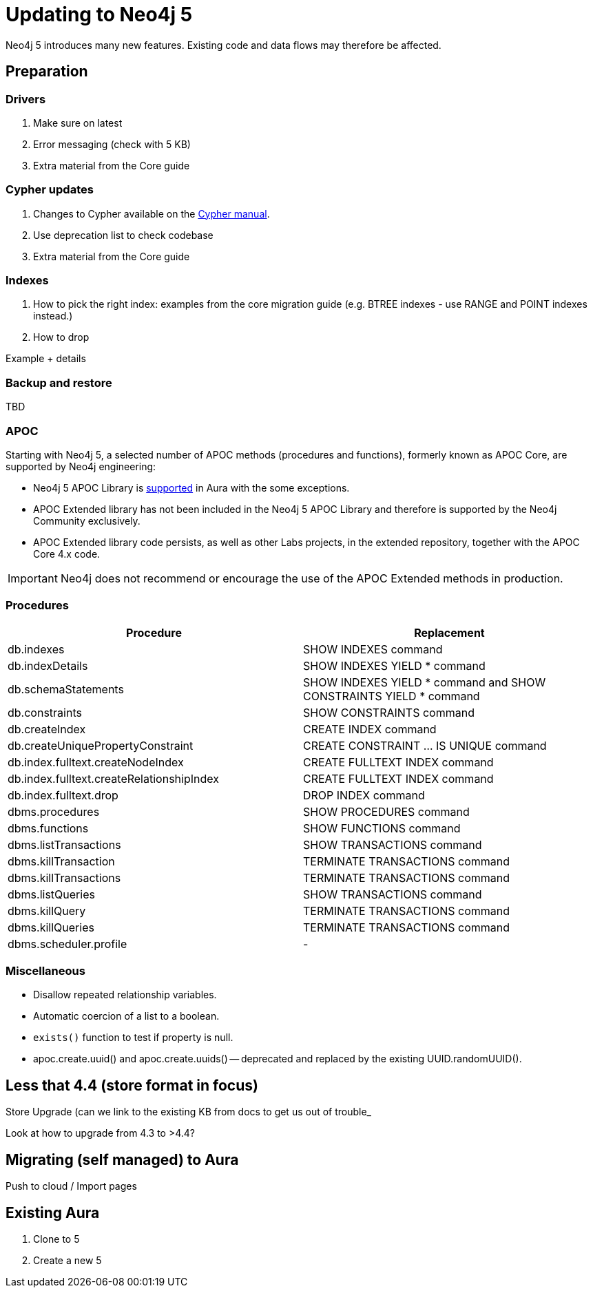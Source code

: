 = Updating to Neo4j 5

Neo4j 5 introduces many new features. Existing code and data flows may therefore be affected.

== Preparation

=== Drivers

. Make sure on latest
. Error messaging (check with 5 KB)
. Extra material from the Core guide

=== Cypher updates

. Changes to Cypher available on the link:https://neo4j.com/docs/cypher-manual/current/deprecations-additions-removals-compatibility/#cypher-deprecations-additions-removals[Cypher manual]. 
. Use deprecation list to check codebase
. Extra material from the Core guide

=== Indexes
. How to pick the right index: examples from the core migration guide (e.g. BTREE indexes - use RANGE and POINT indexes instead.)
. How to drop

[EXAMPLE]
====
Example + details
====

=== Backup and restore

TBD

=== APOC

Starting with Neo4j 5, a selected number of APOC methods (procedures and functions), formerly known as APOC Core, are supported by Neo4j engineering:

* Neo4j 5 APOC Library is link:https://neo4j.com/docs/aura/platform/apoc/[supported] in Aura with the some exceptions.
* APOC Extended library has not been included in the Neo4j 5 APOC Library and therefore is supported by the Neo4j Community exclusively.
* APOC Extended library code persists, as well as other Labs projects, in the extended repository, together with the APOC Core 4.x code.

[IMPORTANT]
====
Neo4j does not recommend or encourage the use of the APOC Extended methods in production.
====

=== Procedures

[cols="1a,1a", options="header"]
|===
|Procedure
|Replacement

|db.indexes
|SHOW INDEXES command

|db.indexDetails
|SHOW INDEXES YIELD * command

|db.schemaStatements
|SHOW INDEXES YIELD * command and SHOW CONSTRAINTS YIELD * command

|db.constraints
|SHOW CONSTRAINTS command

|db.createIndex
|CREATE INDEX command

|db.createUniquePropertyConstraint
|CREATE CONSTRAINT …​ IS UNIQUE command

|db.index.fulltext.createNodeIndex
|CREATE FULLTEXT INDEX command

|db.index.fulltext.createRelationshipIndex
|CREATE FULLTEXT INDEX command

|db.index.fulltext.drop
|DROP INDEX command

|dbms.procedures
|SHOW PROCEDURES command

|dbms.functions
|SHOW FUNCTIONS command

|dbms.listTransactions
|SHOW TRANSACTIONS command

|dbms.killTransaction
|TERMINATE TRANSACTIONS command

|dbms.killTransactions
|TERMINATE TRANSACTIONS command

|dbms.listQueries
|SHOW TRANSACTIONS command

|dbms.killQuery
|TERMINATE TRANSACTIONS command

|dbms.killQueries
|TERMINATE TRANSACTIONS command

|dbms.scheduler.profile
|-
|===

=== Miscellaneous

* Disallow repeated relationship variables.
* Automatic coercion of a list to a boolean.
* `exists()` function to test if property is null.
* apoc.create.uuid() and apoc.create.uuids() — deprecated and replaced by the existing UUID.randomUUID().

== Less that 4.4 (store format in focus)
Store Upgrade (can we link to the existing KB from docs to get us out of trouble_ 

Look at how to upgrade from 4.3 to >4.4?

== Migrating (self managed)  to Aura
Push to cloud  / Import pages

== Existing Aura
. Clone to 5
. Create a new 5